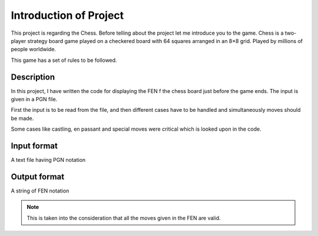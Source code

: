 Introduction of Project
=======================
.. image:: images/chess2.jpg
    :width: 50%
    :align: center

This project is regarding the Chess. Before telling about the project let me introduce you to the game.
Chess is a two-player strategy board game played on a checkered board with 64 squares arranged in an 8×8 grid. Played by millions of people worldwide.

This game has a set of rules to be followed.

Description
###########
In this project, I have written the code for displaying the FEN f the chess board just before the game ends. The input is given in a PGN file.

First the input is to be read from the file, and then different cases have to be handled and simultaneously moves should be made. 

Some cases like castling, en passant and special moves were critical which is looked upon in the code.

Input format
############
A text file having PGN notation

Output format
#############
A string of FEN notation

.. note::
    This is taken into the consideration that all the moves given in the FEN are valid.